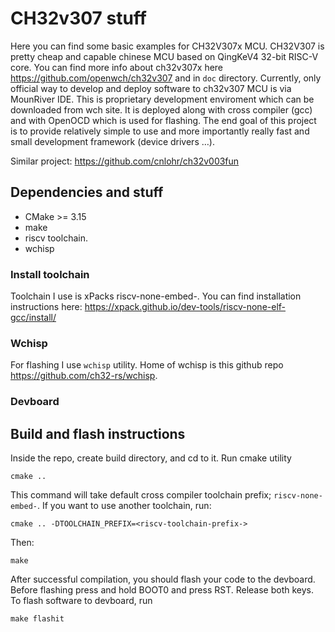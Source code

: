 * CH32v307 stuff

Here you can find some basic examples for CH32V307x MCU. CH32V307 is pretty cheap and capable chinese MCU based on QingKeV4 32-bit RISC-V core.
You can find more info about ch32v307x here https://github.com/openwch/ch32v307 and in ~doc~ directory. Currently, only official way to develop
and deploy software to ch32v307 MCU is via MounRiver IDE. This is proprietary development enviroment which can be downloaded from wch site. It 
is deployed along with cross compiler (gcc) and with OpenOCD which is used for flashing. The end goal of this project is to provide relatively
simple to use and more importantly really fast and small development framework (device drivers ...). 


Similar project: https://github.com/cnlohr/ch32v003fun




** Dependencies and stuff
+ CMake >= 3.15
+ make
+ riscv toolchain.
+ wchisp

*** Install toolchain
Toolchain I use is xPacks riscv-none-embed-. You can find installation instructions here:
https://xpack.github.io/dev-tools/riscv-none-elf-gcc/install/

*** Wchisp
For flashing I use ~wchisp~ utility. Home of wchisp is this github repo  https://github.com/ch32-rs/wchisp.

*** Devboard
[[./doc/ch32v307-devboard.jpg]]

** Build  and flash instructions

Inside the repo, create build directory, and cd to it. Run cmake utility
#+BEGIN_SRC :bash
cmake ..
#+END_SRC

This command will take default cross compiler toolchain prefix; ~riscv-none-embed-~. If you want to use another toolchain, run:
#+BEGIN_SRC :bash
cmake .. -DTOOLCHAIN_PREFIX=<riscv-toolchain-prefix->
#+END_SRC

Then:
#+BEGIN_SRC :bash
make
#+END_SRC

After successful compilation, you should flash your code to the devboard. Before flashing press and hold BOOT0 and press RST. Release both keys. To flash
software to devboard, run

#+BEGIN_SRC
make flashit
#+END_SRC
